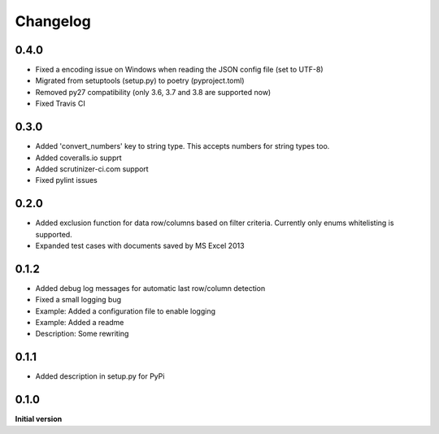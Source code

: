 Changelog
=========

0.4.0
-----

*   Fixed a encoding issue on Windows when reading the JSON config file (set to UTF-8)
*   Migrated from setuptools (setup.py) to poetry (pyproject.toml)
*   Removed py27 compatibility (only 3.6, 3.7 and 3.8 are supported now)
*   Fixed Travis CI

0.3.0
-----

*   Added 'convert_numbers' key to string type.
    This accepts numbers for string types too.
*   Added coveralls.io supprt
*   Added scrutinizer-ci.com support
*   Fixed pylint issues

0.2.0
-----

*   Added exclusion function for data row/columns based on filter criteria.
    Currently only enums whitelisting is supported.
*   Expanded test cases with documents saved by MS Excel 2013

0.1.2
-----

*   Added debug log messages for automatic last row/column detection
*   Fixed a small logging bug
*   Example: Added a configuration file to enable logging
*   Example: Added a readme
*   Description: Some rewriting

0.1.1
-----

*   Added description in setup.py for PyPi

0.1.0
-----

**Initial version**
